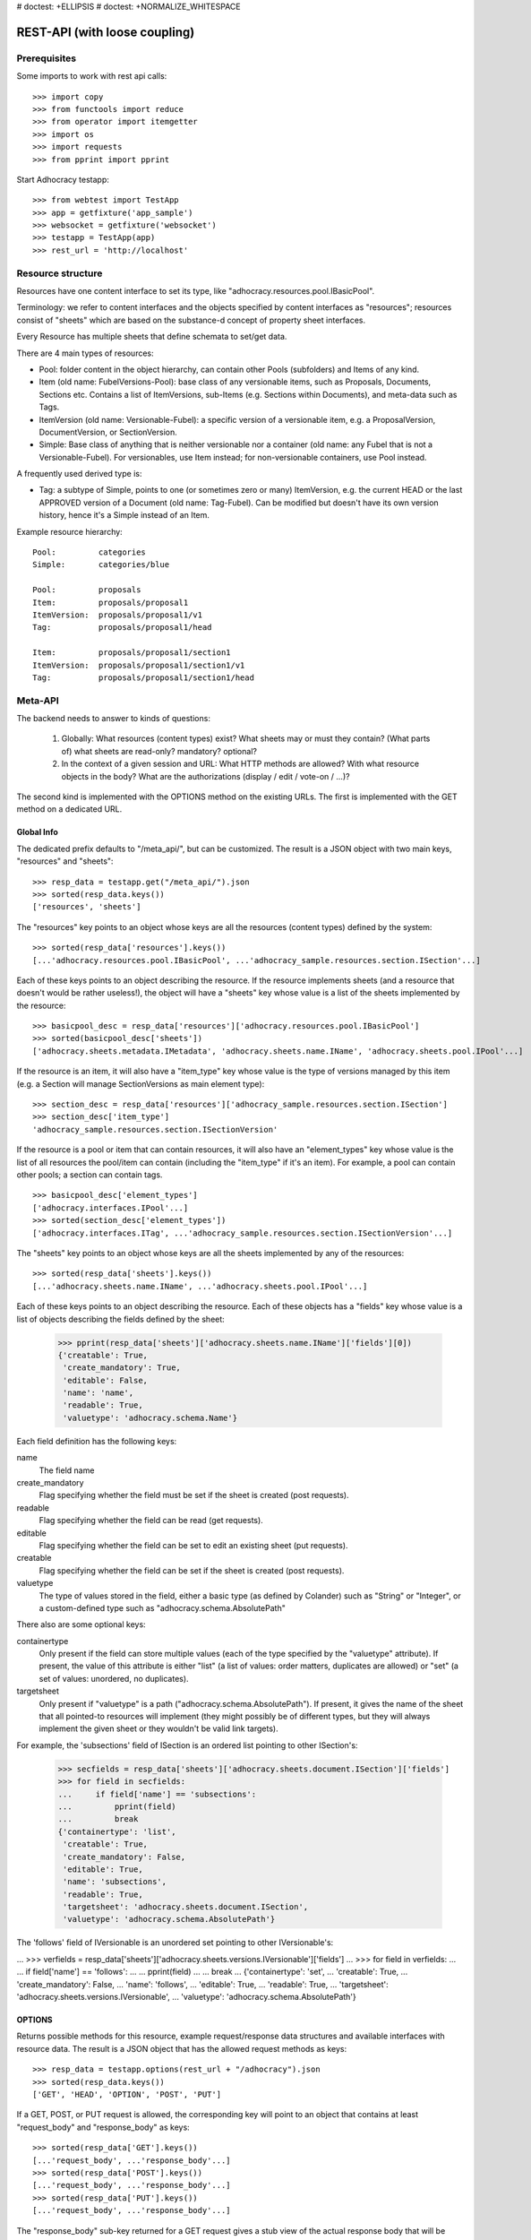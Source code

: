 # doctest: +ELLIPSIS
# doctest: +NORMALIZE_WHITESPACE

REST-API (with loose coupling)
==============================

Prerequisites
-------------

Some imports to work with rest api calls::

    >>> import copy
    >>> from functools import reduce
    >>> from operator import itemgetter
    >>> import os
    >>> import requests
    >>> from pprint import pprint

Start Adhocracy testapp::

    >>> from webtest import TestApp
    >>> app = getfixture('app_sample')
    >>> websocket = getfixture('websocket')
    >>> testapp = TestApp(app)
    >>> rest_url = 'http://localhost'

Resource structure
------------------

Resources have one content interface to set its type, like
"adhocracy.resources.pool.IBasicPool".

Terminology: we refer to content interfaces and the objects specified
by content interfaces as "resources"; resources consist of "sheets"
which are based on the substance-d concept of property sheet
interfaces.

Every Resource has multiple sheets that define schemata to set/get data.

There are 4 main types of resources:

* Pool: folder content in the object hierarchy, can contain other Pools
  (subfolders) and Items of any kind.
* Item (old name: FubelVersions-Pool): base class of any versionable items,
  such as Proposals, Documents, Sections etc. Contains a list of
  ItemVersions, sub-Items (e.g. Sections within Documents), and meta-data
  such as Tags.
* ItemVersion (old name: Versionable-Fubel): a specific version of a
  versionable item, e.g. a ProposalVersion, DocumentVersion, or
  SectionVersion.
* Simple: Base class of anything that is neither versionable nor a
  container (old name: any Fubel that is not a Versionable-Fubel).  For
  versionables, use Item instead; for non-versionable containers, use Pool
  instead.

A frequently used derived type is:

* Tag: a subtype of Simple, points to one (or sometimes zero or many)
  ItemVersion, e.g. the current HEAD or the last APPROVED version of a
  Document (old name: Tag-Fubel). Can be modified but doesn't have its own
  version history, hence it's a Simple instead of an Item.

Example resource hierarchy::

    Pool:         categories
    Simple:       categories/blue

    Pool:         proposals
    Item:         proposals/proposal1
    ItemVersion:  proposals/proposal1/v1
    Tag:          proposals/proposal1/head

    Item:         proposals/proposal1/section1
    ItemVersion:  proposals/proposal1/section1/v1
    Tag:          proposals/proposal1/section1/head


Meta-API
--------

The backend needs to answer to kinds of questions:

 1. Globally: What resources (content types) exist?  What sheets may or
    must they contain?  (What parts of) what sheets are
    read-only?  mandatory?  optional?

 2. In the context of a given session and URL: What HTTP methods are
    allowed?  With what resource objects in the body?  What are the
    authorizations (display / edit / vote-on / ...)?

The second kind is implemented with the OPTIONS method on the existing
URLs.  The first is implemented with the GET method on a dedicated URL.


Global Info
~~~~~~~~~~~

The dedicated prefix defaults to "/meta_api/", but can be customized. The
result is a JSON object with two main keys, "resources" and "sheets"::

    >>> resp_data = testapp.get("/meta_api/").json
    >>> sorted(resp_data.keys())
    ['resources', 'sheets']

The "resources" key points to an object whose keys are all the resources
(content types) defined by the system::

    >>> sorted(resp_data['resources'].keys())
    [...'adhocracy.resources.pool.IBasicPool', ...'adhocracy_sample.resources.section.ISection'...]

Each of these keys points to an object describing the resource. If the
resource implements sheets (and a resource that doesn't would be
rather useless!), the object will have a "sheets" key whose value is a list
of the sheets implemented by the resource::

    >>> basicpool_desc = resp_data['resources']['adhocracy.resources.pool.IBasicPool']
    >>> sorted(basicpool_desc['sheets'])
    ['adhocracy.sheets.metadata.IMetadata', 'adhocracy.sheets.name.IName', 'adhocracy.sheets.pool.IPool'...]

If the resource is an item, it will also have a "item_type" key whose value
is the type of versions managed by this item (e.g. a Section will manage
SectionVersions as main element type)::

    >>> section_desc = resp_data['resources']['adhocracy_sample.resources.section.ISection']
    >>> section_desc['item_type']
    'adhocracy_sample.resources.section.ISectionVersion'

If the resource is a pool or item that can contain resources, it will also
have an "element_types" key whose value is the list of all resources the
pool/item can contain (including the "item_type" if it's an item). For
example, a pool can contain other pools; a section can contain tags. ::

    >>> basicpool_desc['element_types']
    ['adhocracy.interfaces.IPool'...]
    >>> sorted(section_desc['element_types'])
    ['adhocracy.interfaces.ITag', ...'adhocracy_sample.resources.section.ISectionVersion'...]

The "sheets" key points to an object whose keys are all the sheets
implemented by any of the resources::

     >>> sorted(resp_data['sheets'].keys())
     [...'adhocracy.sheets.name.IName', ...'adhocracy.sheets.pool.IPool'...]

Each of these keys points to an object describing the resource. Each of
these objects has a "fields" key whose value is a list of objects
describing the fields defined by the sheet:

    >>> pprint(resp_data['sheets']['adhocracy.sheets.name.IName']['fields'][0])
    {'creatable': True,
     'create_mandatory': True,
     'editable': False,
     'name': 'name',
     'readable': True,
     'valuetype': 'adhocracy.schema.Name'}

Each field definition has the following keys:

name
    The field name

create_mandatory
    Flag specifying whether the field must be set if the sheet is created
    (post requests).

readable
    Flag specifying whether the field can be read (get requests).

editable
    Flag specifying whether the field can be set to edit an existing sheet
    (put requests).

creatable
    Flag specifying whether the field can be set if the sheet is created
    (post requests).

valuetype
    The type of values stored in the field, either a basic type (as defined
    by Colander) such as "String" or "Integer", or a custom-defined type
    such as "adhocracy.schema.AbsolutePath"

There also are some optional keys:

containertype
    Only present if the field can store multiple values (each of the type
    specified by the "valuetype" attribute). If present, the value of this
    attribute is either "list" (a list of values: order matters, duplicates
    are allowed) or "set" (a set of values: unordered, no duplicates).

targetsheet
    Only present if "valuetype" is a path
    ("adhocracy.schema.AbsolutePath"). If present, it gives the name of the
    sheet that all pointed-to resources will implement (they might possibly
    be of different types, but they will always implement the given sheet
    or they wouldn't be valid link targets).

For example, the 'subsections' field of ISection is an ordered list
pointing to other ISection's:

    >>> secfields = resp_data['sheets']['adhocracy.sheets.document.ISection']['fields']
    >>> for field in secfields:
    ...     if field['name'] == 'subsections':
    ...         pprint(field)
    ...         break
    {'containertype': 'list',
     'creatable': True,
     'create_mandatory': False,
     'editable': True,
     'name': 'subsections',
     'readable': True,
     'targetsheet': 'adhocracy.sheets.document.ISection',
     'valuetype': 'adhocracy.schema.AbsolutePath'}

The 'follows' field of IVersionable is an unordered set pointing to other
IVersionable's:

...    >>> verfields = resp_data['sheets']['adhocracy.sheets.versions.IVersionable']['fields']
...    >>> for field in verfields:
...    ...     if field['name'] == 'follows':
...    ...         pprint(field)
...    ...         break
...    {'containertype': 'set',
...     'creatable': True,
...     'create_mandatory': False,
...     'name': 'follows',
...     'editable': True,
...     'readable': True,
...     'targetsheet': 'adhocracy.sheets.versions.IVersionable',
...     'valuetype': 'adhocracy.schema.AbsolutePath'}

OPTIONS
~~~~~~~

Returns possible methods for this resource, example request/response data
structures and available interfaces with resource data. The result is a
JSON object that has the allowed request methods as keys::

    >>> resp_data = testapp.options(rest_url + "/adhocracy").json
    >>> sorted(resp_data.keys())
    ['GET', 'HEAD', 'OPTION', 'POST', 'PUT']

If a GET, POST, or PUT request is allowed, the corresponding key will point
to an object that contains at least "request_body" and "response_body" as
keys::

    >>> sorted(resp_data['GET'].keys())
    [...'request_body', ...'response_body'...]
    >>> sorted(resp_data['POST'].keys())
    [...'request_body', ...'response_body'...]
    >>> sorted(resp_data['PUT'].keys())
    [...'request_body', ...'response_body'...]

The "response_body" sub-key returned for a GET request gives a stub view of
the actual response body that will be returned::

    >>> pprint(resp_data['GET']['response_body'])
    {'content_type': '',
     'data': {...'adhocracy.sheets.name.IName': {}...},
     'path': ''}

"content_type" and "path" will be filled in responses returned by an actual
GET request. "data" points to an object whose keys are the property sheets
that are part of the returned resource. The corresponding values will be
filled during actual GET requests; the stub contains just empty objects
("{}") instead.

If the current user has the right to post new versions of the resource or
add new details to it, the "request_body" sub-key returned for POST points
to a array of stub views of allowed requests::

    >>> data_post_pool = {'content_type': 'adhocracy.resources.pool.IBasicPool',
    ...                   'data': {'adhocracy.sheets.name.IName': {}}}
    >>> data_post_pool in resp_data["POST"]["request_body"]
    True

The "response_body" sub-key again gives a stub view of the response
body::

     >>> pprint(resp_data['POST']['response_body'])
     {'content_type': '', 'path': ''}

If the current user has the right to modify the resource in-place, the
"request_body" sub-key returned for PUT gives a stub view of how the actual
request should look like::

...     >>> pprint(resp_data['PUT']['request_body'])
...     {'data': {...'adhocracy.sheets.name.IName': {}...}}

The "response_body" sub-key gives, as usual, a stub view of the resulting
response body::

     >>> pprint(resp_data['PUT']['response_body'])
     {'content_type': '', 'path': ''}


Basic calls
-----------

We can use the following http verbs to work with resources.


HEAD
~~~~

Returns only http headers::

    >>> resp = testapp.head(rest_url + "/adhocracy")
    >>> resp.headerlist # doctest: +ELLIPSIS +NORMALIZE_WHITESPACE
    [...('Content-Type', 'application/json; charset=UTF-8'), ...
    >>> resp.text
    ''


GET
~~~

Returns resource and child elements meta data and all sheet with data::

    >>> resp_data = testapp.get(rest_url + "/adhocracy").json
    >>> pprint(resp_data["data"])
    {'adhocracy.sheets.metadata.IMetadata': ...
     'adhocracy.sheets.name.IName': {'name': 'adhocracy'},
     'adhocracy.sheets.pool.IPool': {'elements': [...]}}

POST
~~~~

Create a new resource ::

    >>> prop = {'content_type': 'adhocracy.resources.pool.IBasicPool',
    ...         'data': {
    ...              'adhocracy.sheets.name.IName': {
    ...                  'name': 'Proposals'}}}
    >>> resp_data = testapp.post_json(rest_url + "/adhocracy", prop).json
    >>> resp_data["content_type"]
    'adhocracy.resources.pool.IBasicPool'
    >>> resp_data["path"]
    '.../adhocracy/Proposals/'

PUT
~~~

Modify data of an existing resource ::

    FIXME: disable because IName.name is not editable.  use another example!
    FIXME: what we do here is a `patch` actually, so we should rename this.

...    >>> data = {'content_type': 'adhocracy.resources.pool.IBasicPool',
...    ...         'data': {'adhocracy.sheets.name.IName': {'name': 'youdidntexpectthis'}}}
...    >>> resp_data = testapp.put_json(rest_url + "/adhocracy/Proposals", data).json
...    >>> pprint(resp_data)
...    {'content_type': 'adhocracy.resources.pool.IBasicPool',
...     'path': rest_url + '/adhocracy/Proposals'}

Check the changed resource ::

...   >>> resp_data = testapp.get(rest_url + "/adhocracy/Proposals").json
...   >>> resp_data["data"]["adhocracy.sheets.name.IName"]["name"]
...   'youdidntexpectthis'

FIXME: write test cases for attributes with "create_mandatory",
"editable", etc.  (those work the same in PUT and POST, and on any
attribute in the json tree.)


ERROR Handling
~~~~~~~~~~~~~~

FIXME: ... is not working anymore in this doctest

The normal return code is 200 ::

    >>> data = {'content_type': 'adhocracy.resources.pool.IBasicPool',
    ...         'data': {'adhocracy.sheets.name.IName': {'name': 'Proposals'}}}

.. >>> testapp.put_json(rest_url + "/adhocracy/Proposals", data)
.. 200 OK application/json ...

If you submit invalid data the return error code is 400 ::

    >>> data = {'content_type': 'adhocracy.resources.pool.IBasicPool',
    ...         'data': {'adhocracy.sheets.example.WRONGINTERFACE': {'name': 'Proposals'}}}

.. >>> testapp.put_json(rest_url + "/adhocracy/Proposals", data)
.. Traceback (most recent call last):
.. ...
.. {"errors": [{"description": ...

and you get data with a detailed error description::

     {
       'status': 'error',
       'errors': errors.
     }

With errors being a JSON dictionary with the keys “location”, “name”
and “description”.

location is the location of the error. It can be “querystring”,
“header” or “body”
name is the eventual name of the value that caused problems
description is a description of the problem encountered.

If all goes wrong the return code is 500.


Create and Update Versionable Resources
---------------------------------------


Introduction and Motivation
~~~~~~~~~~~~~~~~~~~~~~~~~~~

This section explains updates to resources with version control.  Two
sheets are central to version control in adhocracy: IDAG and
IVersion.  IVersion is in all resources that support version
control, and IDAG is a container that manages all versions of a
particular content element in a directed acyclic graph.

IDAGs as well as IVersions need to be created
explicitly by the frontend.

The server supports updating a resource that implements IVersion by
letting you post a content element with missing IVersion sheet
to the DAG (IVersion is read-only and managed by the server), and
passing a list of parent versions in the post parameters of the
request.  If there is only one parent version, the new version either
forks off an existing branch or just continues a linear history.  If
there are several parent versions, we have a merge commit.

Example: If a new versionable content element has been created by the
user, the front-end first posts an IDAG.  The IDAG works a little like
an IPool in that it allows posting versions to it.  The front-end will
then simply post the initial version into the IDAG with an empty
predecessor version list.

IDAGs may also implement the IPool sheet for
containing further IDAGs for sub-structures of
structured versionable content types.  Example: A document may consist
of a title, description, and a list of references to sections.
There is a DAG for each document and each such dag contains one DAG
for each section that occurs in any version of the document.
Section refs in the document object point to specific versions in
those DAGs.

When posting updates to nested sub-structures, the front-end must
decide for which parent objects it wants to trigger an update.  To
stay in the example above: If we have a document with two sections,
and update a section, the post request must contain both the parent
version(s) of the section, but also the parent version(s) of the
document that it is supposed to update.

To see why, consider the following situation::

    Doc     v0       v1      v2
                    /       /
    Par1    v0    v1       /
                          /
    Par2    v0          v1

          >-----> time >-------->

We want Doc to be available in 3 versions that are linearly dependent
on each other.  But when the update to Par2 is posted, the server has
no way of knowing that it should update v1 of Doc, BUT NOT v0!


Create
~~~~~~

Create a Proposal (a subclass of Item which pools ProposalVersions) ::

    >>> pdag = {'content_type': 'adhocracy_sample.resources.proposal.IProposal',
    ...         'data': {
    ...              'adhocracy.sheets.name.IName': {
    ...                  'name': 'kommunismus'}
    ...              }
    ...         }
    >>> resp = testapp.post_json(rest_url + "/adhocracy/Proposals", pdag)
    >>> pdag_path = resp.json["path"]
    >>> pdag_path
    '.../adhocracy/Proposals/kommunismus/'

The return data has the new attribute 'first_version_path' to get the path first Version::

    >>> pvrs0_path = resp.json['first_version_path']
    >>> pvrs0_path
    '.../adhocracy/Proposals/kommunismus/VERSION_0000000/'

Version IDs are numeric and assigned by the server.  The front-end has
no control over them, and they are not supposed to be human-memorable.
For human-memorable version pointers that also allow for complex
update behavior (fixed-commit, always-newest, ...), consider
sheet ITags.

The Proposal has the IVersions and ITags interfaces to work with Versions::

    >>> resp = testapp.get(pdag_path)
    >>> resp.json['data']['adhocracy.sheets.versions.IVersions']['elements']
    ['.../adhocracy/Proposals/kommunismus/VERSION_0000000/']

    >>> resp.json['data']['adhocracy.sheets.tags.ITags']['elements']
    ['.../adhocracy/Proposals/kommunismus/FIRST/', '.../adhocracy/Proposals/kommunismus/LAST/']


Update
~~~~~~

Fetch the first Proposal version, it is empty ::

    >>> resp = testapp.get(pvrs0_path)
    >>> pprint(resp.json['data']['adhocracy.sheets.document.IDocument'])
    {'description': '', 'elements': [], 'title': ''}

    >>> pprint(resp.json['data']['adhocracy.sheets.versions.IVersionable'])
    {'followed_by': [], 'follows': []}

Create a new version of the proposal that follows the first version ::

    >>> pvrs = {'content_type': 'adhocracy_sample.resources.proposal.IProposalVersion',
    ...         'data': {'adhocracy.sheets.document.IDocument': {
    ...                     'title': 'kommunismus jetzt!',
    ...                     'description': 'blabla!',
    ...                     'elements': []},
    ...                  'adhocracy.sheets.versions.IVersionable': {
    ...                     'follows': [pvrs0_path]}},
    ...          'root_versions': [pvrs0_path]}
    >>> resp = testapp.post_json(pdag_path, pvrs)
    >>> pvrs1_path = resp.json["path"]
    >>> pvrs1_path != pvrs0_path
    True


Add and update child resource
~~~~~~~~~~~~~~~~~~~~~~~~~~~~~

We expect certain Versionable fields for the rest of this test suite
to work ::

    >>> resp = testapp.get('/meta_api')
    >>> vers_fields = resp.json['sheets']['adhocracy.sheets.versions.IVersionable']['fields']
    >>> pprint(sorted(vers_fields, key=itemgetter('name')))
    [{'containertype': 'list',
      'creatable': False,
      'create_mandatory': False,
      'editable': False,
      'name': 'followed_by',
      'readable': True,
      'targetsheet': 'adhocracy.sheets.versions.IVersionable',
      'valuetype': 'adhocracy.schema.AbsolutePath'},
     {'containertype': 'list',
      'creatable': True,
      'create_mandatory': False,
      'editable': True,
      'name': 'follows',
      'readable': True,
      'targetsheet': 'adhocracy.sheets.versions.IVersionable',
      'valuetype': 'adhocracy.schema.AbsolutePath'}]

The 'follows' element must be set by the client when it creates a new
version that is the successor of one or several earlier versions. The
'followed_by' element is automatically populated by the server by
"reversing" any 'follows' links pointing to the version in question.
Therefore 'followed_by' is read-only, while 'follows' is writable.

Create a Section item inside the Proposal item ::

    >>> sdag = {'content_type': 'adhocracy_sample.resources.section.ISection',
    ...         'data': {'adhocracy.sheets.name.IName': {'name': 'kapitel1'},}
    ...         }
    >>> resp = testapp.post_json(pdag_path, sdag)
    >>> sdag_path = resp.json["path"]
    >>> svrs0_path = resp.json["first_version_path"]

and a second Section ::

    >>> sdag = {'content_type': 'adhocracy_sample.resources.section.ISection',
    ...         'data': {'adhocracy.sheets.name.IName': {'name': 'kapitel2'},}
    ...         }
    >>> resp = testapp.post_json(pdag_path, sdag)
    >>> s2dag_path = resp.json["path"]
    >>> s2vrs0_path = resp.json["first_version_path"]

Create a third Proposal version and add the two Sections in their
initial versions ::

    >>> pvrs = {'content_type': 'adhocracy_sample.resources.proposal.IProposalVersion',
    ...         'data': {'adhocracy.sheets.document.IDocument': {
    ...                     'elements': [svrs0_path, s2vrs0_path]},
    ...                  'adhocracy.sheets.versions.IVersionable': {
    ...                     'follows': [pvrs1_path],}
    ...                 },
    ...          'root_versions': [pvrs1_path]}
    >>> resp = testapp.post_json(pdag_path, pvrs)
    >>> pvrs2_path = resp.json["path"]

If we create a second version of kapitel1 ::

    >>> svrs = {'content_type': 'adhocracy_sample.resources.section.ISectionVersion',
    ...         'data': {
    ...              'adhocracy.sheets.document.ISection': {
    ...                  'title': 'Kapitel Überschrift Bla',
    ...                  'elements': []},
    ...               'adhocracy.sheets.versions.IVersionable': {
    ...                  'follows': [svrs0_path]
    ...                  }
    ...          },
    ...          'root_versions': [pvrs2_path]
    ...         }
    >>> resp = testapp.post_json(sdag_path, svrs)
    >>> svrs1_path = resp.json['path']
    >>> svrs1_path != svrs0_path
    True

Whenever a IVersionable contains 'follows' link(s) to preceding versions,
there should be a top-level 'root_versions' element listing the version of
their root elements. 'root_versions' is a set, which means that order
doesn't matter and duplicates are ignored. In this case, it points to the
proposal version containing the section to update.

The 'root_versions' set allows automatical updates of items that embedding
or otherwise linking to the updated item. In this case, a fourth Proposal
version is automatically created along with the updated Section version::

    >>> resp = testapp.get(pdag_path)
    >>> pprint(resp.json['data']['adhocracy.sheets.versions.IVersions'])
    {'elements': ['.../adhocracy/Proposals/kommunismus/VERSION_0000000/',
                  '.../adhocracy/Proposals/kommunismus/VERSION_0000001/',
                  '.../adhocracy/Proposals/kommunismus/VERSION_0000002/',
                  '.../adhocracy/Proposals/kommunismus/VERSION_0000003/']}

    >>> resp = testapp.get(rest_url + '/adhocracy/Proposals/kommunismus/VERSION_0000003')
    >>> pvrs3_path = resp.json['path']

More interestingly, if we then create a second version of kapitel2::

    >>> svrs = {'content_type': 'adhocracy_sample.resources.section.ISectionVersion',
    ...         'data': {
    ...              'adhocracy.sheets.document.ISection': {
    ...                  'title': 'on the hardness of version control',
    ...                  'elements': []},
    ...               'adhocracy.sheets.versions.IVersionable': {
    ...                  'follows': [s2vrs0_path]
    ...                  }
    ...          },
    ...          'root_versions': [pvrs3_path]
    ...         }
    >>> resp = testapp.post_json(s2dag_path, svrs)
    >>> s2vrs1_path = resp.json['path']
    >>> s2vrs1_path != s2vrs0_path
    True

a Proposal version is automatically created only for pvrs3, not for
pvrs2 (which also contains s2vrs0_path) ::

    >>> resp = testapp.get(pdag_path)
    >>> pprint(resp.json['data']['adhocracy.sheets.versions.IVersions'])
    {'elements': ['.../adhocracy/Proposals/kommunismus/VERSION_0000000/',
                  '.../adhocracy/Proposals/kommunismus/VERSION_0000001/',
                  '.../adhocracy/Proposals/kommunismus/VERSION_0000002/',
                  '.../adhocracy/Proposals/kommunismus/VERSION_0000003/',
                  '.../adhocracy/Proposals/kommunismus/VERSION_0000004/']}

    >>> resp = testapp.get(rest_url + '/adhocracy/Proposals/kommunismus/VERSION_0000004')
    >>> pvrs4_path = resp.json['path']
    >>> resp = testapp.get(rest_url + '/adhocracy/Proposals/kommunismus/VERSION_0000002')
    >>> len(resp.json['data']['adhocracy.sheets.versions.IVersionable']['followed_by'])
    1

    >>> len(resp.json['data']['adhocracy.sheets.versions.IVersionable']['followed_by'])
    1

    >>> resp = testapp.get(rest_url + '/adhocracy/Proposals/kommunismus/VERSION_0000004')
    >>> len(resp.json['data']['adhocracy.sheets.versions.IVersionable']['followed_by'])
    0

FIXME: If two frontends post competing sections simultaneously,
neither knows which proposal version belongs to whom.  Proposed
solution: the post response must tell the frontend the changed
``root_version``.


Tags
~~~~

Each Versionable has a FIRST tag that points to the initial version::

    >>> resp = testapp.get(rest_url + '/adhocracy/Proposals/kommunismus/FIRST')
    >>> pprint(resp.json)
    {'content_type': 'adhocracy.interfaces.ITag',
     'data': {...
              'adhocracy.sheets.name.IName': {'name': 'FIRST'},
              'adhocracy.sheets.tags.ITag': {'elements': ['.../adhocracy/Proposals/kommunismus/VERSION_0000000/']}},
     'path': '.../adhocracy/Proposals/kommunismus/FIRST/'}

It also has a LAST tag that points to the newest versions -- any versions
that aren't 'followed_by' any later version::

    >>> resp = testapp.get(rest_url + '/adhocracy/Proposals/kommunismus/LAST')
    >>> pprint(resp.json)
    {'content_type': 'adhocracy.interfaces.ITag',
     'data': {...
              'adhocracy.sheets.name.IName': {'name': 'LAST'},
              'adhocracy.sheets.tags.ITag': {'elements': ['.../adhocracy/Proposals/kommunismus/VERSION_0000004/']}},
     'path': '.../adhocracy/Proposals/kommunismus/LAST/'}

FIXME: the elements listing in the ITags interface is not very helpful, the
tag names (like 'FIRST') are missing.


Forks and forkability
~~~~~~~~~~~~~~~~~~~~~

This api has been designed to allow implementation of complex merge
conflict resolution, both automatic and with user-involvement. Many
resource types, however, only supports a simplified version control strategy
with a *linear history*: If any version that is not head is used as a
predecessor, the backend responds with an error.  The frontend has to handle
these errors, as they can always occur in race conditions with other users.

Current and potential future conflict resolution strategies are:

1. If a race condition is reported by the backend, the frontend
   updates the predecessor version to head and tries again.  (In the
   unlikely case where lots of post activity is going on, it may be
   necessary to repeat this several times.)

   Example: IRatingVersion can only legally be modified by one user
   and should not experience any race conditions.  If it does, the
   second post wins and silently reverts the previous one.

2. (Future work) Like 1., but the frontend posts two new versions on top of
   HEAD. If this is the situation of the conflict::

    Doc     v0----v1
                \
                 -----v1'

          >-----> time >-------->

   Then it is resolved as follows (by the frontend of the author of
   v1')::

    Doc     v0----v1
                    \
                     -----v0'----v1'

          >-----> time >-------->

   v0' is a copy of v0 that differs only in its predecessor.  It is
   called a 'revert' version.  (FIXME: is there a way to enrich the
   data with a 'is_revert' flag?)

   This must be done in a batch request (a transaction) in order to
   avoid that only the revert is successfully posted, but the actual
   change fails.  Again, it is possible that this batch request fails,
   and has to be attempted several times.

   Example: IProposalVersion can be modified by many users
   concurrently.

3. (Future work) Both authors of the conflict are notified (email,
   dashboard, ...), and explained how they can inspect the situation
   and add new versions.  (The email should probably contain a warning
   that it's best to get on the phone and talk it through before
   generating more merge conflicts.  :)

4. (Future work) Ideally, the user would to be notified that there
   is a conflict, display the differences between the three versions,
   and allow the user to merge his changes into the current HEAD.

5. (Future work) It is allowed to have multiple heads in the DAG, e.g.
   different preferred versions by different principals. This however still
   requires a lot of UX work to be done.

To give an example, *Comments* only allow a linear version history (just a
single heads). Lets create a comment with an initial version (see below
for more on comments and *post pools*)::

    >>> resp = testapp.get('/adhocracy/Proposals/kommunismus/VERSION_0000004')
    >>> commentable = resp.json['data']['adhocracy_sample.sheets.comment.ICommentable']
    >>> post_pool_path = commentable['post_pool']
    >>> comment = {'content_type': 'adhocracy_sample.resources.comment.IComment',
    ...            'data': {}}
    >>> resp = testapp.post_json(post_pool_path, comment)
    >>> comment_path = resp.json["path"]
    >>> first_commvers_path = resp.json['first_version_path']
    >>> first_commvers_path
    '.../adhocracy/Proposals/kommunismus/comment_000.../VERSION_0000000/'

We can create a second version that refers to the first (auto-created)
version as predecessor::

    >>> commvers = {'content_type': 'adhocracy_sample.resources.comment.ICommentVersion',
    ...             'data': {
    ...                 'adhocracy_sample.sheets.comment.IComment': {
    ...                     'refers_to': pvrs4_path,
    ...                     'content': 'Bla bla bla!'},
    ...                 'adhocracy.sheets.versions.IVersionable': {
    ...                     'follows': [first_commvers_path]}},
    ...             'root_versions': [first_commvers_path]}
    >>> resp = testapp.post_json(comment_path, commvers)
    >>> snd_commvers_path = resp.json['path']
    >>> snd_commvers_path
    '.../adhocracy/Proposals/kommunismus/comment_000.../VERSION_0000001/'

However, if we try to add another version that *also* gives the first
version (no longer head) as predecessor, we get an error::

    >>> resp_data = testapp.post_json(comment_path, commvers, status=400).json
    >>> pprint(resp_data)
    {'errors': [{'description': 'No fork allowed',
                 'location': 'body',
                 'name': 'data.adhocracy.sheets.versions.IVersionable.follows'}],
     'status': 'error'}

The *description* of the error will always be 'No fork allowed'. This allows
distinguishing this error from other kinds of errors.

Only resources that implement the
`adhocracy.sheets.versions.IForkableVersionable` sheet (instead of
`adhocracy.sheets.versions.IVersionable`) allow forking (multiple heads).
For now, none of our standard resource types does this.


Resources with PostPool, example Comments
-----------------------------------------

To give another example of a versionable content type, we can write comments
about proposals.
The proposal has a commentable sheet::

    >>> resp = testapp.get('/adhocracy/Proposals/kommunismus/VERSION_0000004')
    >>> commentable = resp.json['data']['adhocracy_sample.sheets.comment.ICommentable']

This sheet has a special field :term:`post_pool` referencing a pool::

    >>> post_pool_path = commentable['post_pool']

We can post comments to this pool only::

    >>> comment = {'content_type': 'adhocracy_sample.resources.comment.IComment',
    ...            'data': {}}
    >>> resp = testapp.post_json(post_pool_path, comment)
    >>> comment_path = resp.json["path"]
    >>> comment_path
    '.../adhocracy/Proposals/kommunismus/comment_000...'
    >>> first_commvers_path = resp.json['first_version_path']
    >>> first_commvers_path
    '.../adhocracy/Proposals/kommunismus/comment_000.../VERSION_0000000/'

The first comment version is empty (as with all versionables), so lets add
another version to say something meaningful. A comment contains *content*
(arbitrary text) and *refers_to* a specific version of a proposal. ::

    >>> commvers = {'content_type': 'adhocracy_sample.resources.comment.ICommentVersion',
    ...             'data': {
    ...                 'adhocracy_sample.sheets.comment.IComment': {
    ...                     'refers_to': pvrs4_path,
    ...                     'content': 'Gefällt mir, toller Vorschlag!'},
    ...                 'adhocracy.sheets.versions.IVersionable': {
    ...                     'follows': [first_commvers_path]}},
    ...             'root_versions': [first_commvers_path]}
    >>> resp = testapp.post_json(comment_path, commvers)
    >>> snd_commvers_path = resp.json['path']
    >>> snd_commvers_path
    '.../adhocracy/Proposals/kommunismus/comment_000.../VERSION_0000001/'

Comments can be about any versionable that allows posting comments. Hence
it's also possible to write a comment about another comment::

    >>> metacomment = {'content_type': 'adhocracy_sample.resources.comment.IComment',
    ...                 'data': {}}
    >>> resp = testapp.post_json(pdag_path, metacomment)
    >>> metacomment_path = resp.json["path"]
    >>> metacomment_path
    '.../adhocracy/Proposals/kommunismus/comment_000...'
    >>> comment_path != metacomment_path
    True
    >>> first_metacommvers_path = resp.json['first_version_path']
    >>> first_metacommvers_path
    '.../adhocracy/Proposals/kommunismus/comment_000.../VERSION_0000000/'

As usual, we have to add another version to actually say something::

    >>> metacommvers = {'content_type': 'adhocracy_sample.resources.comment.ICommentVersion',
    ...                 'data': {
    ...                     'adhocracy_sample.sheets.comment.IComment': {
    ...                         'refers_to': snd_commvers_path,
    ...                         'content': 'Find ich nicht!'},
    ...                     'adhocracy.sheets.versions.IVersionable': {
    ...                         'follows': [first_metacommvers_path]}},
    ...                 'root_versions': [first_metacommvers_path]}
    >>> resp = testapp.post_json(metacomment_path, metacommvers)
    >>> snd_metacommvers_path = resp.json['path']
    >>> snd_metacommvers_path
    '.../adhocracy/Proposals/kommunismus/comment_000.../VERSION_0000001/'


Lets view all the comments referring to the proposal.
First find the path of the newest version of the proposal::

    >>> resp = testapp.get(pdag_path + '/LAST')
    >>> newest_prop_vers = resp.json['data']['adhocracy.sheets.tags.ITag']['elements'][-1]

Now we can retrieve that version and consult the 'comments' fields of its
'adhocracy_sample.sheets.comment.ICommentable' sheet::

    >>> resp = testapp.get(newest_prop_vers)
    >>> comlist = resp.json['data']['adhocracy_sample.sheets.comment.ICommentable']['comments']
    >>> snd_commvers_path in comlist
    True

Any commentable resource has this sheet. Since comments can refer to other
comments, they have it as well. Lets find out which other comments refer to
this comment version::

    >>> resp = testapp.get(snd_commvers_path)
    >>> comlist = resp.json['data']['adhocracy_sample.sheets.comment.ICommentable']['comments']
    >>> comlist == [snd_metacommvers_path]
    True


Batch requests
--------------

The following URL accepts batch requests ::

    >>> batch_url = '/batch'

A batch request a POST request with a json array in the body that
contains certain HTTP requests encoded in a certain way.

A success response contains in its body an array of encoded HTTP
responses.  This way, the client can see what happened to the
individual POSTS, and collect all the paths of the individual
resources that were posted.

Batch requests are processed as a transaction.  By this, we mean that
either all encoded HTTP requests succeed and the response to the batch
request is a success response, or any one of them fails, the database
state is rolled back to the beginning of the request, and the response
is an error, explaining which request failed for which reason.


Things that are different in individual requests
~~~~~~~~~~~~~~~~~~~~~~~~~~~~~~~~~~~~~~~~~~~~~~~~

*Preliminary resource paths: motivation and general idea.*

All requests with methods POST, GET, PUT as allowed in the rest of
this document are allowed in batch requests.  POST differs in that it
yields *preliminary resource paths*.  To understand what that is,
consider this example: In step 4 of a batch request, the front-end
wants to post to the path that resulted from posting the parent
resource in step 3 of the same request, so batch requests need to
allow for an abstraction over the resource paths resulting from POST
requests.  POST yields preliminary paths instead of actual ones, and
POST, GET, and PUT are all allowed to use preliminary paths in
addition to the "normal" ones.  Apart from this, nothing changes in
the individual requests.

*Preliminary resource paths: implementation.*

The encoding of a request consist of an object with attributes for
method (aka HTTP verb), path, and body. A further attribute, 'result_path',
defines a name for the preliminary path of the object created by the request.
The preliminary path is like an *AbsolutePath*, but it starts with '@'
instead of '/'. If the preliminary name will not be used, this attribute can be
omitted or left empty. ::

    >>> encoded_request_with_name = {
    ...     'method': 'POST',
    ...     'path': rest_url + '/adhocracy/Proposal/kommunismus',
    ...     'body': { 'content_type': 'adhocracy_sample.resources.paragraph.IParagraph' },
    ...     'result_path': '@par1_item',
    ...     'result_first_version_path': '@par1_item/v1'
    ... }

Preliminary paths can be used anywhere in subsequent requests, either
in the 'path' item of the request itself, or anywhere in the json data
in the body where the schemas expect to find resource paths.  It must
be prefixed with "@" in order to mark it as preliminary.  Right
before executing the request, the backend will traverse the request
object and replace all preliminary paths with the actual ones that
will be available by then.

In order to post the first *real* item version, we must use
'first_version_path' as the predecessor version, but we can't know its
value before the post of the item version. This would not be a
problem if the item would be created empty.

*FIXME: change the api accordingly so that this problem goes away!*

In order to work around you can set the optional field
'result_first_version_path' with a *preliminary resource path*.


Examples
~~~~~~~~

Let's add some more paragraphs to the second section above ::

    >>> section_item = s2dag_path
    >>> batch = [ {
    ...             'method': 'POST',
    ...             'path': pdag_path,
    ...             'body': {
    ...                 'content_type': 'adhocracy_sample.resources.paragraph.IParagraph',
    ...                 'data': {'adhocracy.sheets.name.IName':
    ...                              {'name': 'par1'}
    ...                         }
    ...             },
    ...             'result_path': '@par1_item',
    ...             'result_first_version_path': '@par1_item/v1'
    ...           },
    ...           {
    ...             'method': 'POST',
    ...             'path': '@par1_item',
    ...             'body': {
    ...                 'content_type': 'adhocracy_sample.resources.paragraph.IParagraphVersion',
    ...                 'data': {
    ...                     'adhocracy.sheets.versions.IVersionable': {
    ...                         'follows': ['@par1_item/v1']
    ...                     },
    ...                     'adhocracy.sheets.document.IParagraph': {
    ...                         'content': 'sein blick ist vom vorüberziehn der stäbchen'
    ...                     }
    ...                 },
    ...             },
    ...             'result_path': '@par1_item/v2'
    ...           },
    ...           {
    ...             'method': 'GET',
    ...             'path': '@par1_item/v2'
    ...           },
    ...         ]
    >>> batch_resp = testapp.post_json(batch_url, batch).json
    >>> len(batch_resp)
    3
    >>> pprint(batch_resp[0])
    {'body': {'content_type': 'adhocracy_sample.resources.paragraph.IParagraph',
              'first_version_path': '.../adhocracy/Proposals/kommunismus/par1/VERSION_0000000/',
              'path': '.../adhocracy/Proposals/kommunismus/par1/'},
     'code': 200}
    >>> pprint(batch_resp[1])
    {'body': {'content_type': 'adhocracy_sample.resources.paragraph.IParagraphVersion',
              'path': '.../adhocracy/Proposals/kommunismus/par1/VERSION_0000001/'},
     'code': 200}
    >>> pprint(batch_resp[2])
    {'body': {'content_type': 'adhocracy_sample.resources.paragraph.IParagraphVersion',
              'data': {...},
              'path': '.../adhocracy/Proposals/kommunismus/par1/VERSION_0000001/'},
     'code': 200}
     >>> batch_resp[2]['body']['data']['adhocracy.sheets.document.IParagraph']['content']
     'sein blick ist vom vorüberziehn der stäbchen'


Now the first, empty paragraph version should contain the newly
created paragraph version as its only successor ::

    .. >>> v1 = batch_resp[2]['body']['data']['adhocracy.sheets.versions.IVersionable']['followed_by']
    .. >>> v2 = [batch_resp[1]['path']]
    .. >>> v1 == v2
    .. True
    .. >>> print(v1, v2)
    .. ...

The LAST tag should point to the version we created within the batch request::

    >>> resp_data = testapp.get(rest_url + "/adhocracy/Proposals/kommunismus/par1/LAST").json
    >>> resp_data['data']['adhocracy.sheets.tags.ITag']['elements']
    ['.../adhocracy/Proposals/kommunismus/par1/VERSION_0000001/']

Post another paragraph item and a version.  If the version post fails,
the paragraph will not be present in the database ::

    >>> invalid_batch = [ {
    ...             'method': 'POST',
    ...             'path': pdag_path,
    ...             'body': {
    ...                 'content_type': 'adhocracy_sample.resources.paragraph.IParagraph',
    ...                 'data': {'adhocracy.sheets.name.IName':
    ...                              {'name': 'par2'}
    ...                         }
    ...             },
    ...             'result_path': '@par2_item'
    ...           },
    ...           {
    ...             'method': 'POST',
    ...             'path': '@par2_item',
    ...             'body': {
    ...                 'content_type': 'NOT_A_CONTENT_TYPE_AT_ALL',
    ...                 'data': {
    ...                     'adhocracy.sheets.versions.IVersionable': {
    ...                         'follows': ['@par2_item/v1']
    ...                     },
    ...                     'adhocracy.sheets.document.IParagraph': {
    ...                         'content': 'das wird eh nich gepostet'
    ...                     }
    ...                 }
    ...             },
    ...             'result_path': '@par2_item/v2'
    ...           }
    ...         ]
    >>> invalid_batch_resp = testapp.post_json(batch_url, invalid_batch,
    ...                                        status=400).json
    >>> pprint(invalid_batch_resp)
    [{'body': {'content_type': 'adhocracy_sample.resources.paragraph.IParagraph',
               'first_version_path': '...',
               'path': '...'},
      'code': 200},
     {'body': {'errors': [...],
               'status': 'error'},
      'code': 400}]
    >>> get_nonexistent_obj = testapp.get(invalid_batch_resp[0]['body']['path'], status=404)
    >>> get_nonexistent_obj.status
    '404 Not Found'

Note that the response will contain embedded responses for all successful
encoded requests (if any) and also for the first failed encoded request (if
any), but not for any further failed requests. The backend stops processing
encoded requests once the first of them has failed, since further processing
would probably only lead to further errors.

Filtering Pools
---------------

It's possible to filter and aggregate the information collected in pools by
adding suitable GET parameters. For example, we can only retrieve children
of a specific content type::

    >>> resp_data = testapp.get('/adhocracy/Proposals/kommunismus',
    ...     params={'content_type': 'adhocracy_sample.resources.section.ISection'}).json
    >>> pprint(resp_data['data']['adhocracy.sheets.pool.IPool']['elements'])
    ['http://localhost/adhocracy/Proposals/kommunismus/kapitel1/',
     'http://localhost/adhocracy/Proposals/kommunismus/kapitel2/']

Or only children that implement a specific sheet::

    >>> resp_data = testapp.get('/adhocracy/Proposals/kommunismus',
    ...     params={'sheet': 'adhocracy.sheets.tags.ITag'}).json
    >>> pprint(resp_data['data']['adhocracy.sheets.pool.IPool']['elements'])
    ['http://localhost/adhocracy/Proposals/kommunismus/FIRST/',
     'http://localhost/adhocracy/Proposals/kommunismus/LAST/']

Note that multiple filters are combined by AND. If we specify a content_type
filter and a sheet filter, only the elements matched by *both* filters will be
returned. The same applies to all other filters as well.

Note: Currently it's not possible to specify multiple values for the *sheet*
filter (which would be combined by AND or possibly -- using a different
syntax -- by OR). We may add this functionality in the future if there is a
need for it.

By default, only direct children of a pool are listed as elements,
i.e. the standard depth is 1. Setting the *depth* filter to a higher
value allows also including grandchildren (depth=2) or even great-grandchildren
(depth=3) etc. Allowed values are arbitrary positive numbers and *all*.
*all* can be used to get nested elements of arbitrary nesting depth::

    >>> resp_data = testapp.get('/adhocracy/Proposals/kommunismus',
    ...     params={'content_type': 'adhocracy_sample.resources.section.ISectionVersion',
    ...             'depth': 'all'}).json
    >>> pprint(resp_data['data']['adhocracy.sheets.pool.IPool']['elements'])
    [...'http://localhost/adhocracy/Proposals/kommunismus/kapitel1/VERSION_0000001/'...]

Without specifying a deeper depth, the above query for ISectionVersions
wouldn't have found anything, since they are children of children of the pool::

    >>> resp_data = testapp.get('/adhocracy/Proposals/kommunismus',
    ...     params={'content_type': 'adhocracy_sample.resources.section.ISectionVersion'
    ...             }).json
    >>> pprint(resp_data['data']['adhocracy.sheets.pool.IPool']['elements'])
    []

To retrieve a count of the elements matching your query, specify
*count=true* or just *count*. If you do so, an additional *count* field will
be added to the returned IPool sheet::

    >>> resp_data = testapp.get('/adhocracy/Proposals/kommunismus',
    ...     params={'sheet': 'adhocracy.sheets.tags.ITag',
    ...             'count': 'true'}).json
    >>> resp_data['data']['adhocracy.sheets.pool.IPool']['count']
    '2'

*Note:* due to limitations of our (de)serialization library (Colander),
the count is returned as a string, though it is actually a number.

If you specify *count* without any other query parameters,
you'll get the number of children in the pool::

    >>> resp_data = testapp.get('/adhocracy/Proposals/kommunismus',
    ...     params={'count': 'true'}).json
    >>> child_count = resp_data['data']['adhocracy.sheets.pool.IPool']['count']
    >>> assert int(child_count) >= 10

The *elements* parameter allows controlling how matching element are
returned. By default, 'elements' in the IPool sheet contains a list of paths.
This corresponds to setting *elements=paths*.

    >>> resp_data = testapp.get('/adhocracy/Proposals/kommunismus',
    ...     params={'sheet': 'adhocracy.sheets.tags.ITag',
    ...             'elements': 'paths'}).json
    >>> pprint(resp_data['data']['adhocracy.sheets.pool.IPool']['elements'])
    ['http://localhost/adhocracy/Proposals/kommunismus/FIRST/',
     'http://localhost/adhocracy/Proposals/kommunismus/LAST/']

Setting *elements=omit* will yield a response with an empty 'elements' listing.
This makes only if you ask for something else instead, e.g. a count of
elements::

    >>> resp_data = testapp.get('/adhocracy/Proposals/kommunismus',
    ...     params={'sheet': 'adhocracy.sheets.tags.ITag',
    ...             'elements': 'omit', 'count': 'true'}).json
    >>> pprint(resp_data['data']['adhocracy.sheets.pool.IPool'])
    {'count': '2', 'elements': []}

Setting *elements=content* will instead return the complete contents of all
matching elements -- what you would get by making a GET request on each of
their paths::

    >>> resp_data = testapp.get('/adhocracy/Proposals/kommunismus',
    ...     params={'sheet': 'adhocracy.sheets.tags.ITag',
    ...             'elements': 'content'}).json
    >>> tag = resp_data['data']['adhocracy.sheets.pool.IPool']['elements'][0]
    >>> pprint(tag)
    {'content_type': 'adhocracy.interfaces.ITag',...'path': 'http://localhost/adhocracy/Proposals/kommunismus/FIRST/'...


*tag* is a custom filter that allows filtering only resources with a
specific tag. Often we are only interested in the newest versions of
Versionables. We can get them by setting *tag=LAST*. Let's find the latest
versions of all sections::

    >>> resp_data = testapp.get('/adhocracy/Proposals/kommunismus',
    ...     params={'content_type': 'adhocracy_sample.resources.section.ISectionVersion',
    ...             'depth': 'all', 'tag': 'LAST'}).json
    >>> pprint(resp_data['data']['adhocracy.sheets.pool.IPool']['elements'])
    ['http://localhost/adhocracy/Proposals/kommunismus/kapitel1/VERSION_0000001/',
     'http://localhost/adhocracy/Proposals/kommunismus/kapitel2/VERSION_0000001/']


*package.sheets.sheet.ISheet:FieldName* filters: you can add arbitrary custom
filters that refer to sheet fields with references. The key is the name of
the isheet plus the field name separated by ':' The value is the wanted
reference target.

    >>> resp_data = testapp.get('/adhocracy/Proposals/kommunismus',
    ...     params={'content_type': 'adhocracy_sample.resources.section.ISectionVersion',
    ...             'adhocracy.sheets.versions.IVersionable:follows':
    ...             'http://localhost/adhocracy/Proposals/kommunismus/kapitel2/VERSION_0000000/',
    ...             'depth': 'all', 'tag': 'LAST'}).json
    >>> pprint(resp_data['data']['adhocracy.sheets.pool.IPool']['elements'])
    ['http://localhost/adhocracy/Proposals/kommunismus/kapitel2/VERSION_0000001/']

FIXME Not yet implemented: aggregateby


Other stuff
-----------

GET /interfaces/..::

    Get schema/interface information: attribute type/required/readonly, ...
    Get interface inheritage


GET/POST /workflows/..::

    Get workflow, apply workflow to resource.


GET/POST /transitions/..::

    Get available workflow transitions for resource, execute transition.


GET /query/..::

    query catalog to find content below /instances/spd


GET/POST /users::

    Get/Add user
